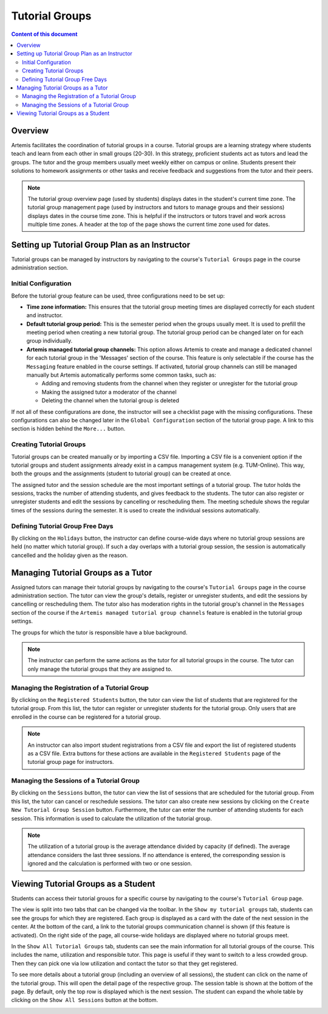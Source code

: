 .. tutorialgroups:

Tutorial Groups
===============

.. contents:: Content of this document
    :local:
    :depth: 2

Overview
--------
Artemis facilitates the coordination of tutorial groups in a course. Tutorial groups are a learning strategy where students teach and learn from each other in small groups (20-30). In this strategy, proficient students act as tutors and lead the groups. The tutor and the group members usually meet weekly either on campus or online. Students present their solutions to homework assignments or other tasks and receive feedback and suggestions from the tutor and their peers.

.. note:: The tutorial group overview page (used by students) displays dates in the student's current time zone. The tutorial group management page (used by instructors and tutors to manage groups and their sessions) displays dates in the course time zone. This is helpful if the instructors or tutors travel and work across multiple time zones. A header at the top of the page shows the current time zone used for dates.
    
Setting up Tutorial Group Plan as an Instructor
-----------------------------------------------

.. raw:: html

    <iframe src="https://live.rbg.tum.de/w/artemisintro/27045?video_only=1&t=0" allowfullscreen="1" frameborder="0" width="600" height="350">
        Watch this video on TUM-Live.
    </iframe>

Tutorial groups can be managed by instructors by navigating to the course's  ``Tutorial Groups`` page in the course administration section.

|instructors-button|

Initial Configuration
^^^^^^^^^^^^^^^^^^^^^

Before the tutorial group feature can be used, three configurations need to be set up:

* **Time zone information:** This ensures that the tutorial group meeting times are displayed correctly for each student and instructor.

* **Default tutorial group period:** This is the semester period when the groups usually meet. It is used to prefill the meeting period when creating a new tutorial group. The tutorial group period can be changed later on for each group individually.

* **Artemis managed tutorial group channels:** This option allows Artemis to create and manage a dedicated channel for each tutorial group in the 'Messages' section of the course. This feature is only selectable if the course has the ``Messaging`` feature enabled in the course settings. If activated, tutorial group channels can still be managed manually but Artemis automatically performs some common tasks, such as:

  * Adding and removing students from the channel when they register or unregister for the tutorial group

  * Making the assigned tutor a moderator of the channel

  * Deleting the channel when the tutorial group is deleted

If not all of these configurations are done, the instructor will see a checklist page with the missing configurations. These configurations can also be changed later in the ``Global Configuration`` section of the tutorial group page. A link to this section is hidden behind the ``More...`` button.

|instructors-checklist|


Creating Tutorial Groups
^^^^^^^^^^^^^^^^^^^^^^^^

Tutorial groups can be created manually or by importing a CSV file. Importing a CSV file is a convenient option if the tutorial groups and student assignments already exist in a campus management system (e.g. TUM-Online). This way, both the groups and the assignments (student to tutorial group) can be created at once.


|instructors-create-groups|


The assigned tutor and the session schedule are the most important settings of a tutorial group. The tutor holds the sessions, tracks the number of attending students, and gives feedback to the students. The tutor can also register or unregister students and edit the sessions by cancelling or rescheduling them. The meeting schedule shows the regular times of the sessions during the semester. It is used to create the individual sessions automatically.


|instructors-tutorial-group-form|
|instructors-csv-import|

Defining Tutorial Group Free Days
^^^^^^^^^^^^^^^^^^^^^^^^^^^^^^^^^

By clicking on the ``Holidays`` button, the instructor can define course-wide days where no tutorial group sessions are held (no matter which tutorial group). If such a day overlaps with a tutorial group session, the session is automatically cancelled and the holiday given as the reason.

|instructors-holidays|


Managing Tutorial Groups as a Tutor
-----------------------------------

.. raw:: html

    <iframe src="https://live.rbg.tum.de/w/artemisintro/27044?video_only=1&t=0" allowfullscreen="1" frameborder="0" width="600" height="350">
        Watch this video on TUM-Live.
    </iframe>

Assigned tutors can manage their tutorial groups by navigating to the course's ``Tutorial Groups`` page in the course administration section. The tutor can view the group's details, register or unregister students, and edit the sessions by cancelling or rescheduling them. The tutor also has moderation rights in the tutorial group's channel in the ``Messages`` section of the course if the ``Artemis managed tutorial group channels`` feature is enabled in the tutorial group settings.

The groups for which the tutor is responsible have a blue background. 

.. note::
    The instructor can perform the same actions as the tutor for all tutorial groups in the course. The tutor can only manage the tutorial groups that they are assigned to.

|tutor-overview|

Managing the Registration of a Tutorial Group
^^^^^^^^^^^^^^^^^^^^^^^^^^^^^^^^^^^^^^^^^^^^^

By clicking on the ``Registered Students`` button, the tutor can view the list of students that are registered for the tutorial group. From this list, the tutor can register or unregister students for the tutorial group. Only users that are enrolled in the course can be registered for a tutorial group.

.. note::
    An instructor can also import student registrations from a CSV file and export the list of registered students as a CSV file. Extra buttons for these actions are available in the ``Registered Students`` page of the tutorial group page for instructors.

|tutor-registrations|

Managing the Sessions of a Tutorial Group
^^^^^^^^^^^^^^^^^^^^^^^^^^^^^^^^^^^^^^^^^

By clicking on the ``Sessions`` button, the tutor can view the list of sessions that are scheduled for the tutorial group. From this list, the tutor can cancel or reschedule sessions. The tutor can also create new sessions by clicking on the ``Create New Tutorial Group Session`` button. Furthermore, the tutor can enter the number of attending students for each session. This information is used to calculate the utilization of the tutorial group.

.. note::
    The utilization of a tutorial group is the average attendance divided by capacity (if defined). The average attendance considers the last three sessions. If no attendance is entered, the corresponding session is ignored and the calculation is performed with two or one session.

|tutor-sessions|


Viewing Tutorial Groups as a Student
------------------------------------

.. raw:: html

    <iframe src="https://live.rbg.tum.de/w/artemisintro/27043?video_only=1&t=0" allowfullscreen="1" frameborder="0" width="600" height="350">
        Watch this video on TUM-Live.
    </iframe>

Students can access their tutorial grouos for a specific course by navigating to the course's ``Tutorial Group`` page.

The view is split into two tabs that can be changed via the toolbar. In the ``Show my tutorial groups`` tab, students can see the groups for which they are registered. Each group is displayed as a card with the date of the next session in the center. At the bottom of the card, a link to the tutorial groups communication channel is shown (if this feature is activated). On the right side of the page, all course-wide holidays are displayed where no tutorial groups meet.

|student-own-groups|

In the ``Show All Tutorial Groups`` tab, students can see the main information for all tutorial groups of the course. This includes the name, utilization and responsible tutor. This page is useful if they want to switch to a less crowded group. Then they can pick one via low utilization and contact the tutor so that they get registered.

|student-all-groups|

To see more details about a tutorial group (including an overview of all sessions), the student can click on the name of the tutorial group. This will open the detail page of the respective group. The session table is shown at the bottom of the page. By default, only the top row is displayed which is the next session. The student can expand the whole table by clicking on the ``Show All Sessions`` button at the bottom.

|student-detail|

.. |instructors-button| image:: tutorialgroups/instructors-tutorial-group-button.png
    :width: 1000
.. |instructors-checklist| image:: tutorialgroups/instructors-checklist.png
    :width: 1000
.. |instructors-create-groups| image:: tutorialgroups/instructors-create-groups.png
    :width: 1000
.. |instructors-tutorial-group-form| image:: tutorialgroups/instructors-tutorial-group-form.png
    :width: 1000
.. |instructors-csv-import| image:: tutorialgroups/instructors-csv-import.png
    :width: 1000
.. |instructors-holidays| image:: tutorialgroups/instructors-holidays.png
    :width: 1000    

.. |tutor-overview| image:: tutorialgroups/tutor-overview.png
    :width: 1000    
.. |tutor-registrations| image:: tutorialgroups/tutor-registrations.png
    :width: 1000    
.. |tutor-sessions| image:: tutorialgroups/tutor-sessions.png
    :width: 1000        

.. |student-own-groups| image:: tutorialgroups/students-own-groups.png
    :width: 1000
.. |student-all-groups| image:: tutorialgroups/students-all-groups.png
    :width: 1000
.. |student-detail| image:: tutorialgroups/students-detail.png
    :width: 1000    